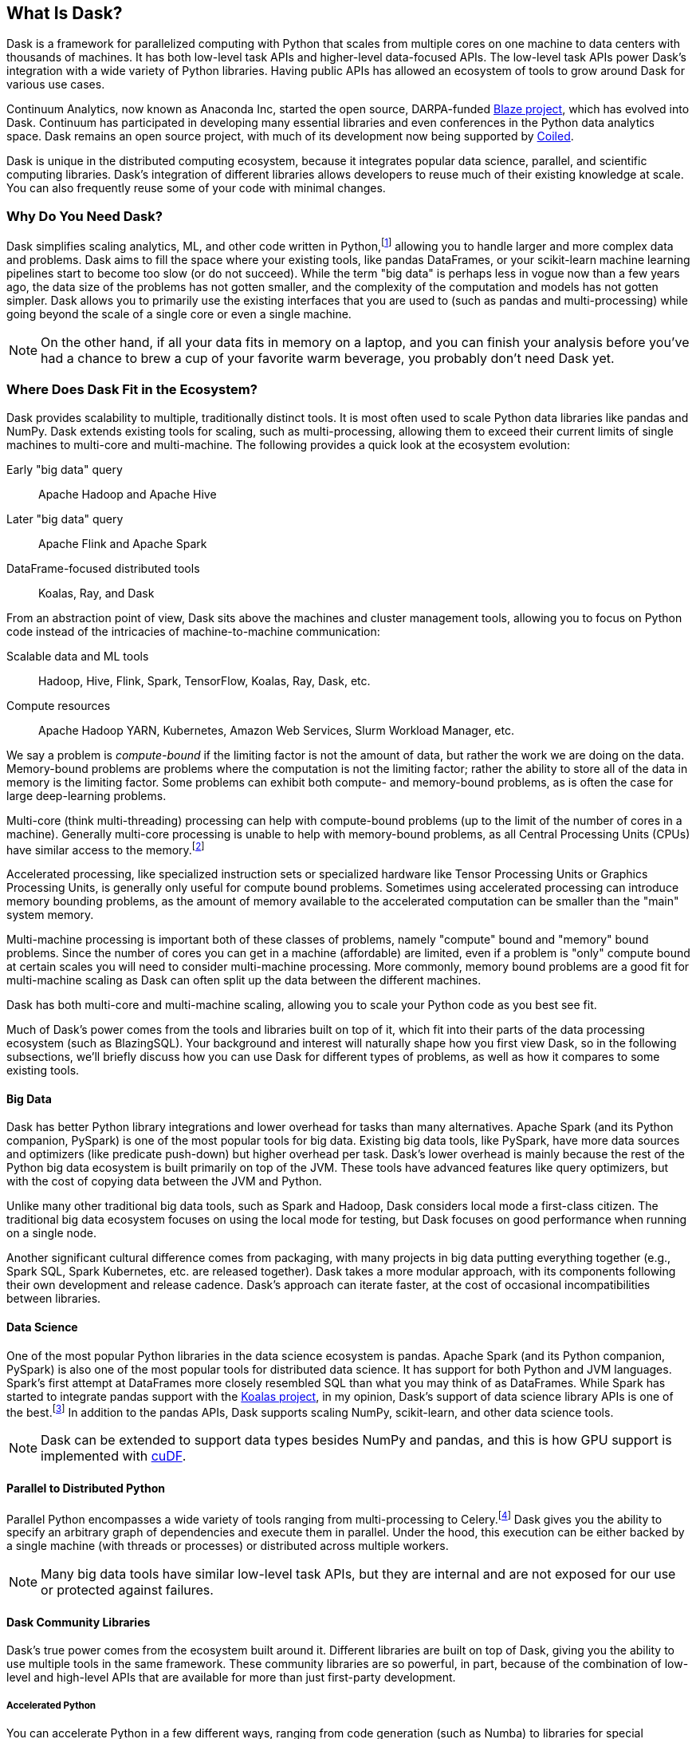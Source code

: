 [[ch1_what_is_dask]]
[role="pagenumrestart"]
== What Is Dask?

Dask is a framework for parallelized computing with Python that scales from multiple cores on one machine to data centers with thousands of machines. It has both low-level task APIs and higher-level data-focused APIs. The low-level task APIs power Dask's integration with a wide variety of Python libraries. Having public APIs has allowed an ecosystem of tools to grow around Dask for various use cases.

Continuum Analytics, now known as Anaconda Inc, started the open source, DARPA-funded link:$$https://oreil.ly/FyqwQ$$[Blaze project], which has evolved into Dask.
Continuum has participated in developing many essential libraries and even conferences in the Python data analytics space. Dask remains an open source project, with much of its development now being supported by link:$$https://oreil.ly/BMLuP$$[Coiled].

Dask is unique in the distributed computing ecosystem, because it integrates popular data science, parallel, and scientific computing libraries. Dask's integration of different libraries allows developers to reuse much of their existing knowledge at scale. You can also frequently reuse some of your code with minimal changes.

=== Why Do You Need Dask?

Dask simplifies scaling analytics, ML, and other  code written in Python,footnote:[Not _all_ Python code, however; for example, Dask would be a bad choice for scaling a web server (very stateful from the web socket needs).] allowing you to handle larger and more complex data and problems.
Dask aims to fill the space where your existing tools, like pandas DataFrames, or your scikit-learn machine learning pipelines start to become too slow (or do not succeed).
While the term "big data" is perhaps less in vogue now than a few years ago, the data size of the problems has not gotten smaller, and the complexity of the computation and models has not gotten simpler.
Dask allows you to primarily use the existing interfaces that you are used to (such as pandas and multi-processing) while going beyond the scale of a single core or even a single machine.


[NOTE]
====
On the other hand, if all your data fits in memory on a laptop, and you can finish your analysis before you've had a chance to brew a cup of your favorite warm beverage, you probably don't need Dask yet.
====


=== Where Does Dask Fit in the Ecosystem?

Dask provides scalability to multiple, traditionally distinct tools. It is most often used to scale Python data libraries like pandas and NumPy. Dask extends existing tools for scaling, such as multi-processing, allowing them to exceed their current limits of single machines to multi-core and multi-machine. The following provides a quick look at the ecosystem evolution:

Early "big data" query:: Apache Hadoop and Apache Hive

Later "big data" query:: Apache Flink and Apache Spark

DataFrame-focused distributed tools:: Koalas, Ray, and Dask 

From an abstraction point of view, Dask sits above the machines and cluster management tools, allowing you to focus on Python code instead of the intricacies of machine-to-machine communication:

Scalable data and ML tools:: Hadoop, Hive, Flink, Spark, TensorFlow, Koalas, Ray, Dask, etc.

Compute resources:: Apache Hadoop YARN, Kubernetes, Amazon Web Services, Slurm Workload Manager, etc.

We say a problem is _compute-bound_ if the limiting factor is not the amount of data, but rather the work we are doing on the data. Memory-bound problems are problems where the computation is not the limiting factor; rather the ability to store all of the data in memory is the limiting factor. Some problems can exhibit both compute- and memory-bound problems, as is often the case for large deep-learning problems.

Multi-core (think multi-threading) processing can help with compute-bound problems (up to the limit of the number of cores in a machine). Generally multi-core processing is unable to help with memory-bound problems, as all Central Processing Units (CPUs) have similar access to the memory.footnote:[With the exception of non-uniform memory access (NUMA) systems.]

Accelerated processing, like specialized instruction sets or specialized hardware like Tensor Processing Units or Graphics Processing Units, is generally only useful for compute bound problems. Sometimes using accelerated processing can introduce memory bounding problems, as the amount of memory available to the accelerated computation can be smaller than the "main" system memory.

Multi-machine processing is important both of these classes of problems, namely "compute" bound and "memory" bound problems. Since the number of cores you can get in a machine (affordable) are limited, even if a problem is "only" compute bound at certain scales you will need to consider multi-machine processing. More commonly, memory bound problems are a good fit for multi-machine scaling as Dask can often split up the data between the different machines.


Dask has both multi-core and multi-machine scaling, allowing you to scale your Python code as you best see fit.


Much of Dask's power comes from the tools and libraries built on top of it, which fit into their parts of the data processing ecosystem (such as BlazingSQL). Your background and interest will naturally shape how you first view Dask, so in the following subsections, we'll briefly discuss how you can use Dask for different types of problems, as well as how it compares to some existing tools.

==== Big Data

Dask has better Python library integrations and lower overhead for tasks than many alternatives.
Apache Spark (and its Python companion, PySpark) is one of the most popular tools for big data.
Existing big data tools, like PySpark, have more data sources and optimizers (like predicate push-down) but higher overhead per task. Dask's lower overhead is mainly because the rest of the Python big data ecosystem is built primarily on top of the JVM. These tools have advanced features like query optimizers, but with the cost of copying data between the JVM and Python.

Unlike many other traditional big data tools, such as Spark and Hadoop, Dask considers local mode a first-class citizen. The traditional big data ecosystem focuses on using the local mode for testing, but Dask focuses on good performance when running on a single node.

Another significant cultural difference comes from packaging, with many projects in big data putting everything together (e.g., Spark SQL, Spark Kubernetes, etc. are released together). Dask takes a more modular approach, with its components following their own development and release cadence. Dask's approach can iterate faster, at the cost of occasional incompatibilities between libraries.

==== Data Science

One of the most popular Python libraries in the data science ecosystem is pandas.
Apache Spark (and its Python companion, PySpark) is also one of the most popular tools for distributed data science. It has support for both Python and JVM languages. Spark's first attempt at DataFrames more closely resembled SQL than what you may think of as DataFrames. While Spark has started to integrate pandas support with the link:$$https://oreil.ly/VmU6O$$[Koalas project], in my opinion, Dask's support of data science library APIs is one of the best.footnote:[Of course, opinions vary. See, for example, https://oreil.ly/HBExc["Single Node Processing — Spark, Dask, Pandas, Modin, Koalas Vol. 1"], https://oreil.ly/PNZPm["Benchmark: Koalas (PySpark) and Dask"], and https://oreil.ly/eA28o["Spark vs. Dask vs. Ray"].] 
In addition to the pandas APIs, Dask supports scaling NumPy, scikit-learn, and other data science tools.

[NOTE]
====
Dask can be extended to support data types besides NumPy and pandas, and this is how GPU support is implemented with link:$$https://oreil.ly/m-K8W$$[cuDF].
====


==== Parallel to Distributed Python

Parallel Python encompasses a wide variety of tools ranging from multi-processing to Celery.footnote:[Celery, often used for background job management, is an asynchronous task queue that can also split up and distribute work. But it is at a lower level than Dask and does not have the same high-level conveniences as Dask.] Dask gives you the ability to specify an arbitrary graph of dependencies and execute them in parallel. Under the hood, this execution can be either backed by a single machine (with threads or processes) or distributed across multiple workers.

[NOTE]
====
Many big data tools have similar low-level task APIs, but they are internal and are not exposed for our use or protected against failures.
====

==== Dask Community Libraries

Dask's true power comes from the ecosystem built around it. Different libraries are built on top of Dask, giving you the ability to use multiple tools in the same framework. These community libraries are so powerful, in part, because of the combination of low-level and high-level APIs that are available for more than just first-party development.

===== Accelerated Python

You can accelerate Python in a few different ways, ranging from code generation (such as Numba) to libraries for special hardware such as NVidia's CUDA (and wrappers like cuDF), AMD's ROCm, and Intel's MKL.

Dask itself is not a library for accelerated Python, but you can use it in conjunction with accelerated Python tools. For ease of use, some community projects integrate acceleration tools with Dask, such as cuDF and dask-cuda.  When using accelerated Python tools with Dask, you'll need to be careful to structure your code to avoid serialization errors (see <<ser_pick_dtl>>).


===== SQL engines

Dask itself does not have a SQL engine; however, link:$$https://oreil.ly/sBLQM$$[FugueSQL], link:$$https://oreil.ly/ZMVD1$$[Dask-SQL], and link:$$https://oreil.ly/4gHru$$[BlazingSQL] use Dask to provide a distributed SQL engine.footnote:[Blazing SQL is no longer maintained, though its concepts are interesting and may find life in another project.] Dask-sql uses the popular Apache Calcite project, which powers many other SQL engines. BlazingSQL extends Dask DataFrames to support GPU operations. cuDF DataFrames have a slightly different representation. Apache Arrow makes it straightforward to convert a Dask DataFrame to cuDF and vice versa.

[TIP]
====
Dask-sql can read data from parts of the Hadoop ecosystem that Dask cannot read from (e.g., Hive).
====

===== Workflow scheduling

// TODO: Holden - double check if this is too spicy.

As mentioned previously, you can specify arbitrary graphs in Dask, and if you chose, you could write your workflows using Dask itself. You can call system commands and parse their results, but just because you can do something doesn't mean it will be fun or simple.

The household namefootnote:[Assuming a fairly nerdy household.] for workflow scheduling in the big data ecosystem is Apache Airflow. While Airflow has a wonderful collection of operators, making it easy to express complex task types easily, it is notoriously difficult to scale.footnote:[With one thousand tasks per hour taking substantial tuning and manual consideration; see https://oreil.ly/tVbSf["Scaling Airflow to 1000 Tasks/Hour"].] Dask can be used to run link:$$https://oreil.ly/Vw54J$$[Airflow tasks]. Alternatively, it can be used as a backend for other task scheduling systems like link:$$https://oreil.ly/9Xmvo$$[Prefect]. Prefect aims to bring Airflow-like functionality to Dask with a large predefined task library. Since Prefect used Dask as an execution backend from the start, it has a tighter integration and lower overhead than Airflow on Dask.


[NOTE]
====
Few tools cover all of the same areas, with the most similar tool being Ray.
Dask and Ray both expose Python APIs, with underlying extensions when needed. There is a link:$$https://oreil.ly/cPJpW$$[GitHub issue] where the creators of both systems compare their similarities and differences.
From a systems perspective, the biggest differences between Ray and Dask are handling state, fault tolerance, and centralized versus decentralized scheduling. Ray implements more of its logic in [.keep-together]#C&#x2b;&#x2b;#, which can have performance benefits but is also more difficult to read. From a user point of view, Dask has more of a data science focus, and Ray emphasizes distributed state and actor support. Dask can use Ray as a backend for scheduling.footnote:[Or, flipping the perspective, Ray is capable of using Dask to provide data science functionality.]
====

=== What Dask Is Not

While Dask is many things, it is not a magic wand you wave over your code to make it faster.
There are places where Dask has largely compatible drop-in APIs, but misusing them can result in slower execution.
Dask is not a code rewriting or just-in-time (JIT) tool; instead, Dask allows you to scale these tools to run on clusters. Dask focuses on Python and may not be the right tool for scaling languages not tightly integrated with Python (such as Go). Dask does not have built-in catalog support (e.g., Hive or Iceberg), so reading and writing data from tables stored with the catalogs can pose a challenge.



=== Conclusion

Dask is one of the possible options for scaling your analytical Python code. It covers various deployment options, from multiple cores on a single computer to data centers. Dask takes a modular approach, compared to many other tools in similar spaces, which means that taking the time to understand the ecosystem and libraries around it is essential. The right choice to scale your software depends on your code, the ecosystem, data consumers, and sources for your project. We hope we've convinced you that it's worth the time to play with Dask a bit, which you do in the next chapter.

